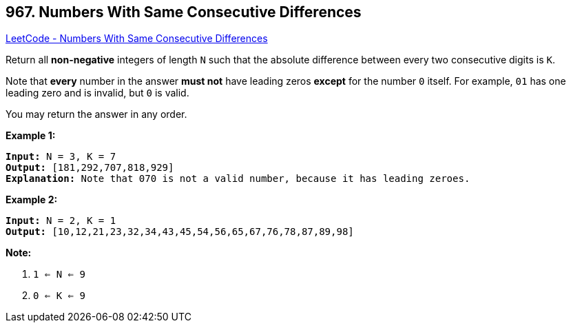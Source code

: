 == 967. Numbers With Same Consecutive Differences

https://leetcode.com/problems/numbers-with-same-consecutive-differences/[LeetCode - Numbers With Same Consecutive Differences]

Return all *non-negative* integers of length `N` such that the absolute difference between every two consecutive digits is `K`.

Note that *every* number in the answer *must not* have leading zeros *except* for the number `0` itself. For example, `01` has one leading zero and is invalid, but `0` is valid.

You may return the answer in any order.

 

*Example 1:*

[subs="verbatim,quotes,macros"]
----
*Input:* N = 3, K = 7
*Output:* [181,292,707,818,929]
*Explanation:* Note that 070 is not a valid number, because it has leading zeroes.
----


*Example 2:*

[subs="verbatim,quotes,macros"]
----
*Input:* N = 2, K = 1
*Output:* [10,12,21,23,32,34,43,45,54,56,65,67,76,78,87,89,98]
----

 


*Note:*


. `1 <= N <= 9`
. `0 <= K <= 9`


